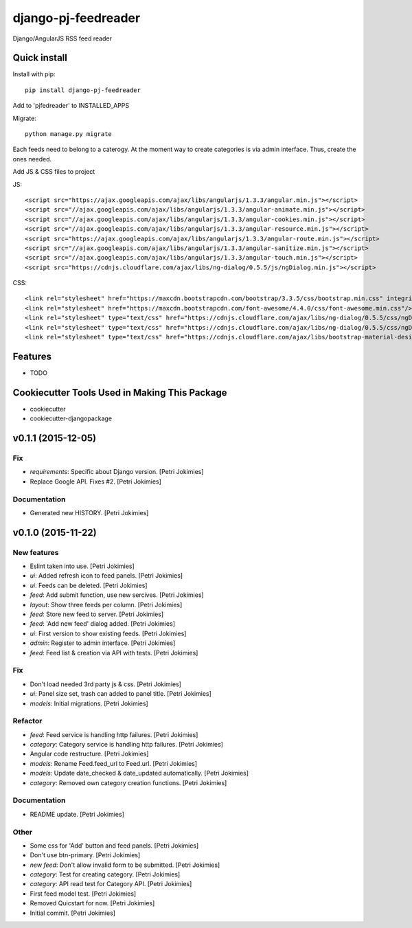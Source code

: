 =============================
django-pj-feedreader
=============================

.. image:: https://badge.fury.io/py/django-pj-feedreader.png
    :target: https://badge.fury.io/py/django-pj-feedreader

.. image:: https://travis-ci.org/jokimies/django-pj-feedreader.png?branch=master
    :target: https://travis-ci.org/jokimies/django-pj-feedreader

.. image:: https://codecov.io/github/jokimies/django-pj-feedreader/coverage.svg?branch=master
    :target: https://codecov.io/github/jokimies/django-pj-feedreader?branch=master


Django/AngularJS RSS feed reader

Quick install
-------------

Install with pip::

  pip install django-pj-feedreader

Add to 'pjfedreader' to INSTALLED_APPS

Migrate::

  python manage.py migrate

Each feeds need to belong to a caterogy. At the moment way to create
categories is via admin interface. Thus, create the ones needed.

Add JS & CSS files to project

JS::

   <script src="https://ajax.googleapis.com/ajax/libs/angularjs/1.3.3/angular.min.js"></script>
   <script src="//ajax.googleapis.com/ajax/libs/angularjs/1.3.3/angular-animate.min.js"></script>
   <script src="//ajax.googleapis.com/ajax/libs/angularjs/1.3.3/angular-cookies.min.js"></script>
   <script src="//ajax.googleapis.com/ajax/libs/angularjs/1.3.3/angular-resource.min.js"></script>
   <script src="https://ajax.googleapis.com/ajax/libs/angularjs/1.3.3/angular-route.min.js"></script>
   <script src="//ajax.googleapis.com/ajax/libs/angularjs/1.3.3/angular-sanitize.min.js"></script>
   <script src="//ajax.googleapis.com/ajax/libs/angularjs/1.3.3/angular-touch.min.js"></script>
   <script src="https://cdnjs.cloudflare.com/ajax/libs/ng-dialog/0.5.5/js/ngDialog.min.js"></script>

CSS::

  <link rel="stylesheet" href="https://maxcdn.bootstrapcdn.com/bootstrap/3.3.5/css/bootstrap.min.css" integrity="sha512-dTfge/zgoMYpP7QbHy4gWMEGsbsdZeCXz7irItjcC3sPUFtf0kuFbDz/ixG7ArTxmDjLXDmezHubeNikyKGVyQ==" crossorigin="anonymous">
  <link rel="stylesheet" href="https://maxcdn.bootstrapcdn.com/font-awesome/4.4.0/css/font-awesome.min.css"/>
  <link rel="stylesheet" type="text/css" href="https://cdnjs.cloudflare.com/ajax/libs/ng-dialog/0.5.5/css/ngDialog.min.css"/>
  <link rel="stylesheet" type="text/css" href="https://cdnjs.cloudflare.com/ajax/libs/ng-dialog/0.5.5/css/ngDialog-theme-default.min.css"/>
  <link rel="stylesheet" type="text/css" href="https://cdnjs.cloudflare.com/ajax/libs/bootstrap-material-design/0.4.1/css/material.min.css"/>


Features
--------

* TODO

Cookiecutter Tools Used in Making This Package
----------------------------------------------

*  cookiecutter
*  cookiecutter-djangopackage




v0.1.1 (2015-12-05)
-------------------

Fix
~~~

- *requirements*: Specific about Django version. [Petri Jokimies]







- Replace Google API. Fixes #2. [Petri Jokimies]

Documentation
~~~~~~~~~~~~~

- Generated new HISTORY. [Petri Jokimies]

v0.1.0 (2015-11-22)
-------------------

New features
~~~~~~~~~~~~

- Eslint taken into use. [Petri Jokimies]

- *ui*: Added refresh icon to feed panels. [Petri Jokimies]




- *ui*: Feeds can be deleted. [Petri Jokimies]

- *feed*: Add submit function, use new sercives. [Petri Jokimies]




- *layout*: Show three feeds per column. [Petri Jokimies]




- *feed*: Store new feed to server. [Petri Jokimies]

- *feed*: 'Add new feed' dialog added. [Petri Jokimies]






- *ui*: First version to show existing feeds. [Petri Jokimies]




- *admin*: Register to admin interface. [Petri Jokimies]

- *feed*: Feed list & creation via API with tests. [Petri Jokimies]

Fix
~~~

- Don't load needed 3rd party js & css. [Petri Jokimies]




- *ui*: Panel size set, trash can added to panel title. [Petri Jokimies]




- *models*: Initial migrations. [Petri Jokimies]

Refactor
~~~~~~~~

- *feed*: Feed service is handling http failures. [Petri Jokimies]




- *category*: Category service is handling http failures. [Petri
  Jokimies]




- Angular code restructure. [Petri Jokimies]




- *models*: Rename Feed.feed_url to Feed.url. [Petri Jokimies]

- *models*: Update date_checked & date_updated automatically. [Petri
  Jokimies]

- *category*: Removed own category creation functions. [Petri Jokimies]

Documentation
~~~~~~~~~~~~~

- README update. [Petri Jokimies]

Other
~~~~~

- Some css for 'Add' button  and feed panels. [Petri Jokimies]

- Don't use btn-primary. [Petri Jokimies]






- *new feed*: Don't allow invalid form to be submitted. [Petri Jokimies]

- *category*: Test for creating category. [Petri Jokimies]




- *category*: API read test for Category API. [Petri Jokimies]

- First feed model test. [Petri Jokimies]

- Removed Quicstart for now. [Petri Jokimies]

- Initial commit. [Petri Jokimies]


